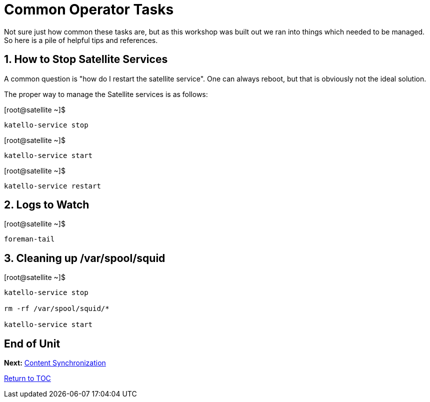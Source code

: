 :sectnums:
:sectnumlevels: 3
ifdef::env-github[]
:tip-caption: :bulb:
:note-caption: :information_source:
:important-caption: :heavy_exclamation_mark:
:caution-caption: :fire:
:warning-caption: :warning:
endif::[]

= Common Operator Tasks

Not sure just how common these tasks are, but as this workshop was built out we ran into things which needed to be managed.  So here is a pile of helpful tips and references.

== How to Stop Satellite Services

A common question is "how do I restart the satellite service".  One can always reboot, but that is obviously not the ideal solution.

The proper way to manage the Satellite services is as follows:

.[root@satellite ~]$ 
----
katello-service stop
----

.[root@satellite ~]$ 
----
katello-service start
----

.[root@satellite ~]$ 
----
katello-service restart
----

== Logs to Watch

.[root@satellite ~]$ 
----
foreman-tail
----
 
== Cleaning up /var/spool/squid

.[root@satellite ~]$ 
----
katello-service stop

rm -rf /var/spool/squid/*

katello-service start
----

[discrete]
== End of Unit

*Next:* link:Content-Sync.adoc[Content Synchronization]

link:../SAT6-Workshop.adoc[Return to TOC]

////
Always end files with a blank line to avoid include problems.
////
